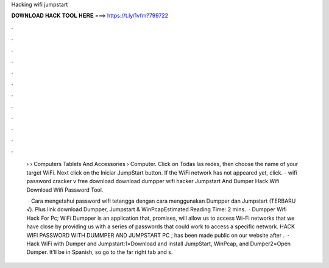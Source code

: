 Hacking wifi jumpstart



𝐃𝐎𝐖𝐍𝐋𝐎𝐀𝐃 𝐇𝐀𝐂𝐊 𝐓𝐎𝐎𝐋 𝐇𝐄𝐑𝐄 ===> https://t.ly/1vfm?799722



.



.



.



.



.



.



.



.



.



.



.



.

 › › Computers Tablets And Accessories › Computer. Click on Todas las redes, then choose the name of your target WiFi. Next click on the Iniciar JumpStart button. If the WiFi network has not appeared yet, click. - wifi password cracker v free download download dumpper wifi hacker Jumpstart And Dumper Hack Wifi Download Wifi Password Tool.
 
  · Cara mengetahui password wifi tetangga dengan cara menggunakan Dumpper dan Jumpstart (TERBARU √). Plus link download Dumpper, Jumpstart & WinPcapEstimated Reading Time: 2 mins.  · Dumpper Wifi Hack For Pc; WiFi Dumpper is an application that, promises, will allow us to access Wi-Fi networks that we have close by providing us with a series of passwords that could work to access a specific network. HACK WIFI PASSWORD WITH DUMMPER AND JUMPSTART PC ; has been made public on our website after .  · Hack WiFi with Dumper and Jumpstart:1=Download and install JumpStart, WinPcap, and Dumper2=Open Dumper. It’ll be in Spanish, so go to the far right tab and s.

